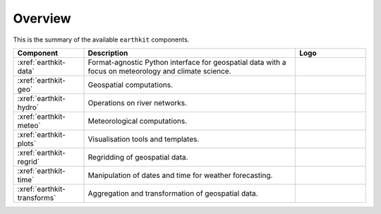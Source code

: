 .. _components:

Overview
=====================

This is the summary of the available ``earthkit`` components.

.. list-table::
    :widths: 20 60 20
    :header-rows: 1

    * - Component
      - Description
      - Logo
    * - :xref:`earthkit-data`
      - Format-agnostic Python interface for geospatial data with a focus on meteorology and climate science.
      - .. image:: https://github.com/ecmwf/logos/raw/refs/heads/main/logos/earthkit/earthkit-data-light.svg
          :width: 180px
    * - :xref:`earthkit-geo`
      - Geospatial computations.
      - .. image:: https://github.com/ecmwf/logos/raw/refs/heads/main/logos/earthkit/earthkit-geo-light.svg
          :width: 180px
    * - :xref:`earthkit-hydro`
      - Operations on river networks.
      - .. image:: https://github.com/ecmwf/logos/raw/refs/heads/main/logos/earthkit/earthkit-hydro-light.svg
          :width: 180px
    * - :xref:`earthkit-meteo`
      - Meteorological computations.
      - .. image:: https://github.com/ecmwf/logos/raw/refs/heads/main/logos/earthkit/earthkit-meteo-light.svg
          :width: 180px
    * - :xref:`earthkit-plots`
      - Visualisation tools and templates.
      - .. image:: https://github.com/ecmwf/logos/raw/refs/heads/main/logos/earthkit/earthkit-plots-light.svg
          :width: 180px
    * - :xref:`earthkit-regrid`
      - Regridding of geospatial data.
      - .. image:: https://github.com/ecmwf/logos/raw/refs/heads/main/logos/earthkit/earthkit-regrid-light.svg
          :width: 180px
    * - :xref:`earthkit-time`
      - Manipulation of dates and time for weather forecasting.
      - .. image:: https://github.com/ecmwf/logos/raw/refs/heads/main/logos/earthkit/earthkit-time-light.svg
          :width: 180px
    * - :xref:`earthkit-transforms`
      - Aggregation and transformation of geospatial data.
      - .. image:: https://github.com/ecmwf/logos/raw/refs/heads/main/logos/earthkit/earthkit-transforms-light.svg
          :width: 180px
